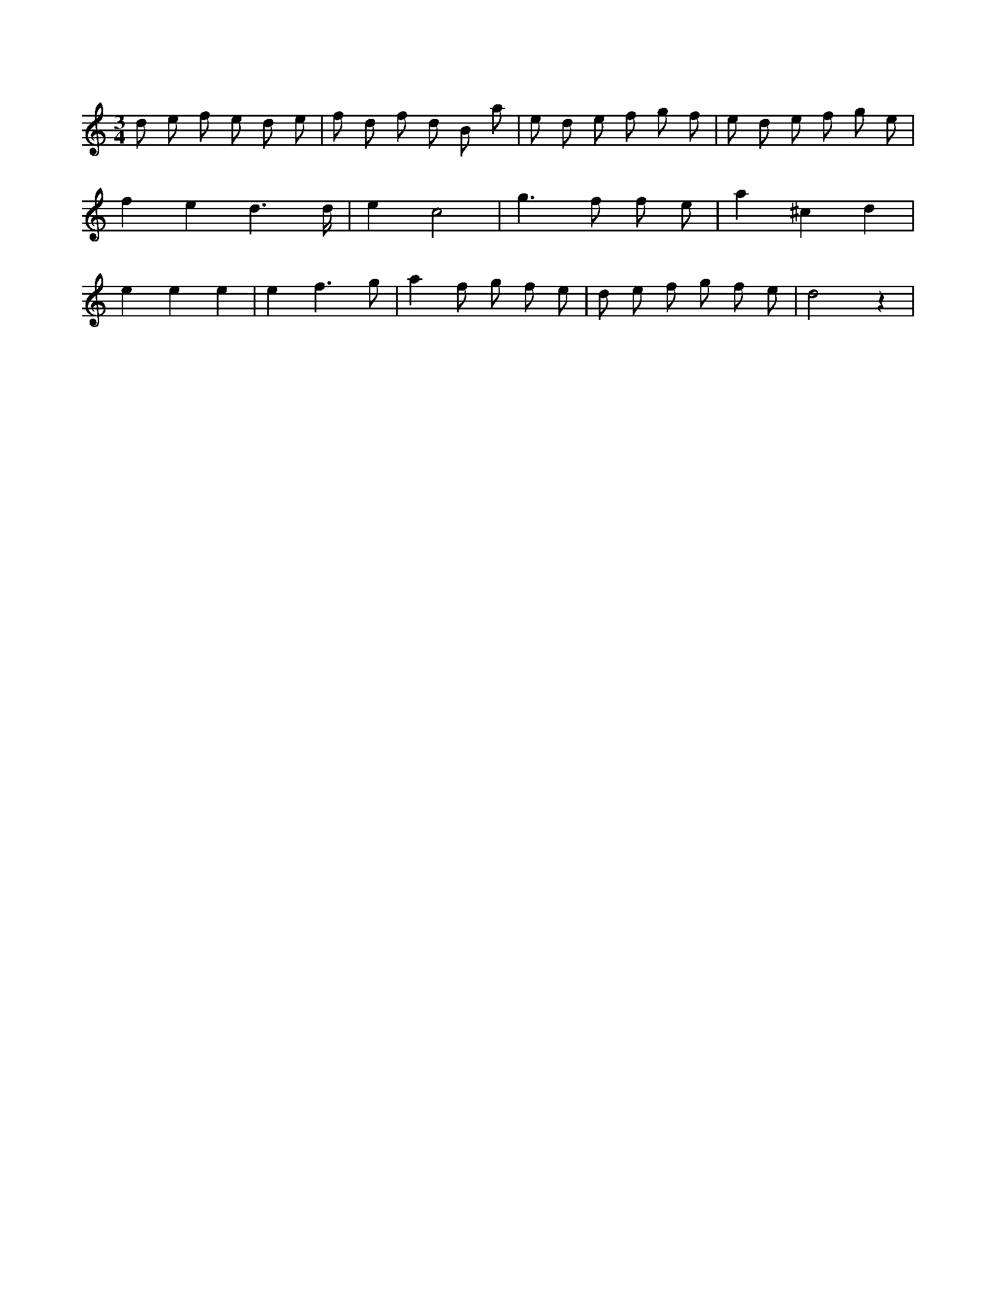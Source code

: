 X:352
L:1/8
M:3/4
K:Cclef
d e f e d e | f d f d B a | e d e f g f | e d e f g e | f2 e2 d3 /2 d/2 | e2 c4 | g3 f f e | a2 ^c2 d2 | e2 e2 e2 | e2 f3 g | a2 f g f e | d e f g f e | d4 z2 |
